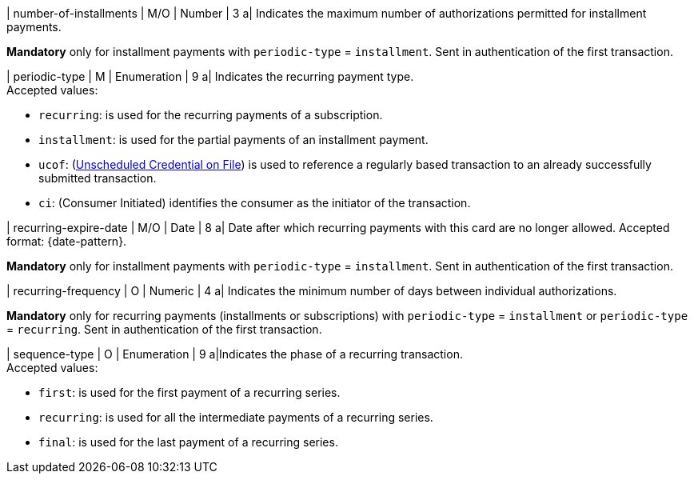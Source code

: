 
// tag::three-ds[]

| number-of-installments
| M/O
| Number
| 3
a| Indicates the maximum number of authorizations permitted for installment payments. +

*Mandatory* only for installment payments with ``periodic-type`` = ``installment``. Sent in authentication of the first transaction.

// end::three-ds[]

| periodic-type 
| M
| Enumeration 
| 9 
a| Indicates the recurring payment type. +
Accepted values: +

* ``recurring``: is used for the recurring payments of a subscription. +
* ``installment``: is used for the partial payments of an installment payment. +
* ``ucof``: (<<CreditCard_PaymentFeatures_RecurringTransaction_PeriodicTypes_ucof, Unscheduled Credential on File>>) is used to reference a regularly based transaction to an already successfully submitted transaction. +
* ``ci``: (Consumer Initiated) identifies the consumer as the initiator of the transaction.

//-

// tag::three-ds[]

| recurring-expire-date
| M/O
| Date 
| 8
a| Date after which recurring payments with this card are no longer allowed. Accepted format: {date-pattern}. +

*Mandatory* only for installment payments with ``periodic-type`` = ``installment``. Sent in authentication of the first transaction.

| recurring-frequency
| O 
| Numeric
| 4
a| Indicates the minimum number of days between individual authorizations. +

*Mandatory* only for recurring payments (installments or subscriptions)  with ``periodic-type`` = ``installment`` or ``periodic-type`` = ``recurring``. Sent in authentication of the first transaction.  

// end::three-ds[]

| sequence-type 
| O 
| Enumeration 
| 9 
a|Indicates the phase of a recurring transaction. +
Accepted values: +

* ``first``: is used for the first payment of a recurring series. +
* ``recurring``: is used for all the intermediate payments of a recurring series. +
* ``final``: is used for the last payment of a recurring series.

//-
